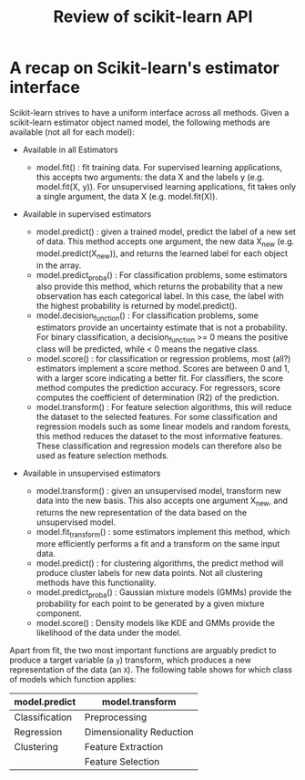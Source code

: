 #+TITLE: Review of scikit-learn API


* A recap on Scikit-learn's estimator interface
Scikit-learn strives to have a uniform interface across all methods. Given a
scikit-learn estimator object named model, the following methods are available
(not all for each model):

- Available in all Estimators
   - model.fit() : fit training data. For supervised learning applications, this accepts two arguments: the data X and the labels y (e.g. model.fit(X, y)). For unsupervised learning applications, fit takes only a single argument, the data X (e.g. model.fit(X)).

- Available in supervised estimators

   - model.predict() : given a trained model, predict the label of a new set of data. This method accepts one argument, the new data X_new (e.g.  model.predict(X_new)), and returns the learned label for each object in the array.
   - model.predict_proba() : For classification problems, some estimators also provide this method, which returns the probability that a new observation has each categorical label. In this case, the label with the highest probability is returned by model.predict().
   - model.decision_function() : For classification problems, some estimators provide an uncertainty estimate that is not a probability. For binary classification, a decision_function >= 0 means the positive class will be predicted, while < 0 means the negative class.
   - model.score() : for classification or regression problems, most (all?) estimators implement a score method. Scores are between 0 and 1, with a larger score indicating a better fit. For classifiers, the score method computes the prediction accuracy. For regressors, score computes the coefficient of determination (R2) of the prediction.
   - model.transform() : For feature selection algorithms, this will reduce the dataset to the selected features. For some classification and regression models such as some linear models and random forests, this method reduces the dataset to the most informative features. These classification and regression models can therefore also be used as feature selection methods.

- Available in unsupervised estimators

   - model.transform() : given an unsupervised model, transform new data into the new basis. This also accepts one argument X_new, and returns the new representation of the data based on the unsupervised model.
   - model.fit_transform() : some estimators implement this method, which more efficiently performs a fit and a transform on the same input data.
   - model.predict() : for clustering algorithms, the predict method will produce cluster labels for new data points. Not all clustering methods have this functionality.
   - model.predict_proba() : Gaussian mixture models (GMMs) provide the probability for each point to be generated by a given mixture component.
   - model.score() : Density models like KDE and GMMs provide the likelihood of the data under the model.

Apart from fit, the two most important functions are arguably predict to produce
a target variable (a ~y~) transform, which produces a new representation of the
data (an ~X~). The following table shows for which class of models which function
applies:


| model.predict  | model.transform          |
|----------------+--------------------------|
| Classification | Preprocessing            |
| Regression     | Dimensionality Reduction |
| Clustering     | Feature Extraction       |
|                | Feature Selection        |
